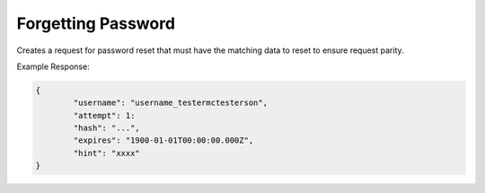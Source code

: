 .. role:: required

.. role:: type

.. |parameters| raw:: html

   <h4>Parameters</h4>
   
-------------------
Forgetting Password
-------------------
Creates a request for password reset that must have the matching data to reset to ensure request parity.

.. tabs::

   .. group-tab:: REST
   
      .. code-block:: http
      
         POST https://api.meshydb.com/{accountName}/users/forgotpassword HTTP/1.1
         Content-Type: application/json
         tenant: {tenant}
         
           {
             "username": "username_testermctesterson",
             "attempt": 1
           }

      |parameters|
      
      tenant : :type:`string`, :required:`required`
         Indicates which tenant data to use. If not provided, it will use the configured default.
      accountName : :type:`string`, :required:`required`
         Indicates which account you are connecting for authentication.
      username : :type:`string`, :required:`required`
         User name to be reset.
      attempt : :type:`integer`, :required:`required`
         Identifies which number of times of request.

   .. group-tab:: C#
   
      .. code-block:: c#
      
         var client = new MeshyClient(accountName, tenant, publicKey);

         await client.ForgotPasswordAsync(username, attempt);

      |parameters|
      
      tenant : :type:`string`, :required:`required`
         Indicates which tenant data to use. If not provided, it will use the configured default.
      accountName : :type:`string`, :required:`required`
         Indicates which account you are connecting for authentication.
      publicKey : :type:`string`, :required:`required`
         Public accessor for application.
      username : :type:`string`, :required:`required`
         User name to be reset.
      attempt : :type:`integer`, :required:`required`
         Identifies which number of times of request.


   .. group-tab:: NodeJS
      
      .. code-block:: javascript
         
         var client = initializeMeshyClientWithTenant(accountName, tenant, publicKey);
         
         client.forgotPassword(username, attempt)
               .then(function(passwordResetHash) { });
      
      |parameters|

      tenant : :type:`string`, :required:`required`
         Indicates which tenant data to use. If not provided, it will use the configured default.
      accountName : :type:`string`, :required:`required`
         Indicates which account you are connecting for authentication.
      publicKey : :type:`string`, :required:`required`
         Public accessor for application.
      username : :type:`string`, :required:`required`
         User name to be reset.
      attempt : :type:`integer`, :required:`required`
         Identifies which number of times of request.

         
Example Response:

.. code-block:: json

	{
		"username": "username_testermctesterson",
		"attempt": 1:
		"hash": "...",
		"expires": "1900-01-01T00:00:00.000Z",
		"hint": "xxxx"
	}